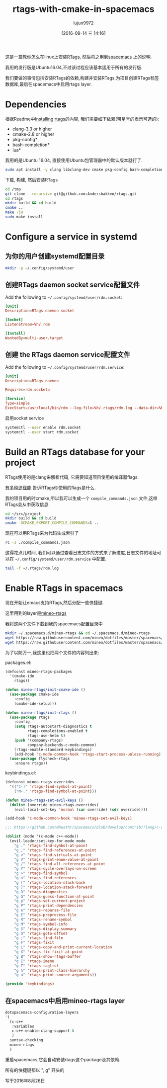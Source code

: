 #+TITLE: rtags-with-cmake-in-spacemacs
#+URL: https://skebanga.github.io/rtags-with-cmake-in-spacemacs/
#+AUTHOR: lujun9972
#+CATEGORY: raw
#+DATE: [2016-09-14 三 14:16]
#+OPTIONS: ^:{}


这是一篇教你怎么在linux上安装[[https://github.com/Andersbakken/rtags][RTags]], 然后将之用到[[http://spacemacs.org/][spacemacs]] 上的说明.

我用的发行版是Ubuntu16.04,不过该过程应该基本适用于所有的发行版.

我们要做的事情包括安装RTags的依赖,构建并安装RTags,为项目创建RTags标签数据库,最后在spacemacs中启用rtags layer.

* Dependencies

根据Readme中[[https://github.com/Andersbakken/rtags#installing-rtags][Installing rtags]]的内容, 我们需要如下依赖(带星号的表示可选的):

  * clang-3.3 or higher
  * cmake-2.8 or higher
  * pkg-config*
  * bash-completion*
  * lua*

我用的是Ubuntu 16.04, 直接使用Ubuntu包管理器中的默认版本就行了.

#+BEGIN_SRC sh :dir /sudo:: :output raw
  sudo apt install -y clang libclang-dev cmake pkg-config bash-completion lua5.3
#+END_SRC

下载, 构建, 然后安装RTags

#+BEGIN_SRC sh
  cd /tmp
  git clone --recursive git@github.com:Andersbakken/rtags.git
  cd rtags
  mkdir build && cd build
  cmake ..
  make -j8
  sudo make install
#+END_SRC

* Configure a service in systemd

** 为你的用户创建systemd配置目录

#+BEGIN_SRC sh
  mkdir -p ~/.config/systemd/user
#+END_SRC

#+RESULTS:

** 创建RTags daemon socket service配置文件

Add the following to =~/.config/systemd/user/rdm.socket=:

#+BEGIN_SRC conf :tangle "~/.config/systemd/user/rdm.socket"
  [Unit]
  Description=RTags daemon socket

  [Socket]
  ListenStream=%h/.rdm

  [Install]
  WantedBy=multi-user.target
#+END_SRC

** 创建 the RTags daemon service配置文件

Add the following to =~/.config/systemd/user/rdm.service=:

#+BEGIN_SRC conf :tangle "~/.config/systemd/user/rdm.service"
  [Unit]
  Description=RTags daemon

  Requires=rdm.socketp

  [Service]
  Type=simple
  ExecStart=/usr/local/bin/rdm --log-file=%h/.rtags/rdm.log --data-dir=%h/.rtags/rtags-cache --verbose --inactivity-timeout 300
#+END_SRC

启用socket service

#+BEGIN_SRC sh
  systemctl --user enable rdm.socket
  systemctl --user start rdm.socket
#+END_SRC

* Build an RTags database for your project

RTags使用的是clang来解析代码, 它需要知道项目使用的编译器flags.

[[https://github.com/Andersbakken/rtags#setup][有多种途径能]] 告诉RTags你使用的flags是什么.

我的项目用的时cmake,所以我可以生成一个 =compile_commands.json= 文件,这样RTags会从中获取信息.

#+BEGIN_SRC sh
  cd ~/src/project
  mkdir build && cd build
  cmake -DCMAKE_EXPORT_COMPILE_COMMANDS=1 ..
#+END_SRC

现在可以用RTags来为代码生成索引了

#+BEGIN_SRC sh
  rc -J ./compile_commands.json
#+END_SRC

这得花点儿时间, 我们可以通过查看日志文件的方式来了解进度,日志文件的地址可以在 =~/.config/systemd/user/rdm.service= 中配置.

#+BEGIN_SRC sh
  tail -f ~/.rtags/rdm.log
#+END_SRC

* Enable RTags in spacemacs

现在开始让emacs支持RTags,然后分配一些快捷键.

这里用到的layer是[[https://github.com/mineo/dotfiles/tree/master/spacemacs/.emacs.d/private/layers/mineo-rtags][mineo-rtags]]

我将这两个文件下载到我的spacemacs配置目录中

#+BEGIN_SRC sh
  mkdir ~/.spacemacs.d/mineo-rtags && cd ~/.spacemacs.d/mineo-rtags
  wget https://raw.githubusercontent.com/mineo/dotfiles/master/spacemacs/.emacs.d/private/layers/mineo-rtags/packages.el
  wget https://raw.githubusercontent.com/mineo/dotfiles/master/spacemacs/.emacs.d/private/layers/mineo-rtags/keybindings.el
#+END_SRC

为了以防万一,我这里也把两个文件的内容列出来:

packages.el:

#+BEGIN_SRC emacs-lisp
  (defconst mineo-rtags-packages
    '(cmake-ide
      rtags))

  (defun mineo-rtags/init-cmake-ide ()
    (use-package cmake-ide
      :config
      (cmake-ide-setup)))

  (defun mineo-rtags/init-rtags ()
    (use-package rtags
      :config
      (setq rtags-autostart-diagnostics t
            rtags-completions-enabled t
            rtags-use-helm t)
      (push '(company-rtags)
            company-backends-c-mode-common)
      (rtags-enable-standard-keybindings)
      (add-hook 'c-mode-common-hook 'rtags-start-process-unless-running))
    (use-package flycheck-rtags
      :ensure rtags))
#+END_SRC

keybindings.el:

#+BEGIN_SRC emacs-lisp
  (defconst mineo-rtags-overrides
    '(("C-]" 'rtags-find-symbol-at-point)
      ("M-." 'rtags-find-symbol-at-point)))

  (defun mineo-rtags-set-evil-keys ()
    (dolist (override mineo-rtags-overrides)
      (evil-local-set-key 'normal (car override) (cdr override))))

  (add-hook 'c-mode-common-hook 'mineo-rtags-set-evil-keys)

  ;;; https://github.com/mheathr/spacemacs/blob/develop/contrib/!lang/c-c%2B%2B/packages.el

  (dolist (mode '(c-mode c++-mode))
    (evil-leader/set-key-for-mode mode
      "g ." 'rtags-find-symbol-at-point
      "g ," 'rtags-find-references-at-point
      "g v" 'rtags-find-virtuals-at-point
      "g V" 'rtags-print-enum-value-at-point
      "g /" 'rtags-find-all-references-at-point
      "g Y" 'rtags-cycle-overlays-on-screen
      "g >" 'rtags-find-symbol
      "g <" 'rtags-find-references
      "g [" 'rtags-location-stack-back
      "g ]" 'rtags-location-stack-forward
      "g D" 'rtags-diagnostics
      "g G" 'rtags-guess-function-at-point
      "g p" 'rtags-set-current-project
      "g P" 'rtags-print-dependencies
      "g e" 'rtags-reparse-file
      "g E" 'rtags-preprocess-file
      "g R" 'rtags-rename-symbol
      "g M" 'rtags-symbol-info
      "g S" 'rtags-display-summary
      "g O" 'rtags-goto-offset
      "g ;" 'rtags-find-file
      "g F" 'rtags-fixit
      "g L" 'rtags-copy-and-print-current-location
      "g X" 'rtags-fix-fixit-at-point
      "g B" 'rtags-show-rtags-buffer
      "g I" 'rtags-imenu
      "g T" 'rtags-taglist
      "g h" 'rtags-print-class-hierarchy
      "g a" 'rtags-print-source-arguments))

  (provide 'keybindings)
#+END_SRC

** 在spacemacs中启用mineo-rtags layer

#+BEGIN_SRC emacs-lisp
  dotspacemacs-configuration-layers
  '(
    (c-c++
     :variables
     c-c++-enable-clang-support t
     )
    syntax-checking
    mineo-rtags
    )
#+END_SRC

重启spacemacs,它会自动安装rtags这个package及其依赖.

所有的快捷键都以 ", g" 开头的

写于2016年8月26日
